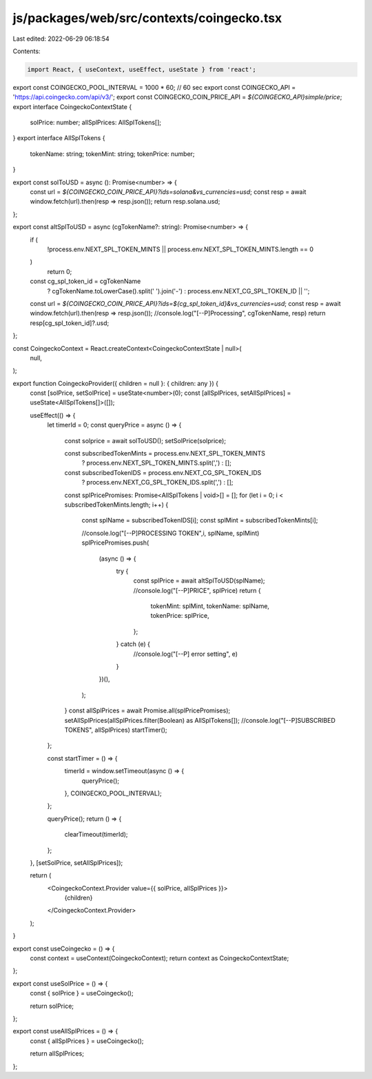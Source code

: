 js/packages/web/src/contexts/coingecko.tsx
==========================================

Last edited: 2022-06-29 06:18:54

Contents:

.. code-block:: tsx

    import React, { useContext, useEffect, useState } from 'react';

export const COINGECKO_POOL_INTERVAL = 1000 * 60; // 60 sec
export const COINGECKO_API = 'https://api.coingecko.com/api/v3/';
export const COINGECKO_COIN_PRICE_API = `${COINGECKO_API}simple/price`;
export interface CoingeckoContextState {
  solPrice: number;
  allSplPrices: AllSplTokens[];
}
export interface AllSplTokens {
  tokenName: string;
  tokenMint: string;
  tokenPrice: number;
}

export const solToUSD = async (): Promise<number> => {
  const url = `${COINGECKO_COIN_PRICE_API}?ids=solana&vs_currencies=usd`;
  const resp = await window.fetch(url).then(resp => resp.json());
  return resp.solana.usd;
};

export const altSplToUSD = async (cgTokenName?: string): Promise<number> => {
  if (
    !process.env.NEXT_SPL_TOKEN_MINTS ||
    process.env.NEXT_SPL_TOKEN_MINTS.length == 0
  )
    return 0;

  const cg_spl_token_id = cgTokenName
    ? cgTokenName.toLowerCase().split(' ').join('-')
    : process.env.NEXT_CG_SPL_TOKEN_ID || '';
  const url = `${COINGECKO_COIN_PRICE_API}?ids=${cg_spl_token_id}&vs_currencies=usd`;
  const resp = await window.fetch(url).then(resp => resp.json());
  //console.log("[--P]Processing", cgTokenName, resp)
  return resp[cg_spl_token_id]?.usd;
};

const CoingeckoContext = React.createContext<CoingeckoContextState | null>(
  null,
);

export function CoingeckoProvider({ children = null }: { children: any }) {
  const [solPrice, setSolPrice] = useState<number>(0);
  const [allSplPrices, setAllSplPrices] = useState<AllSplTokens[]>([]);

  useEffect(() => {
    let timerId = 0;
    const queryPrice = async () => {
      const solprice = await solToUSD();
      setSolPrice(solprice);

      const subscribedTokenMints = process.env.NEXT_SPL_TOKEN_MINTS
        ? process.env.NEXT_SPL_TOKEN_MINTS.split(',')
        : [];
      const subscribedTokenIDS = process.env.NEXT_CG_SPL_TOKEN_IDS
        ? process.env.NEXT_CG_SPL_TOKEN_IDS.split(',')
        : [];

      const splPricePromises: Promise<AllSplTokens | void>[] = [];
      for (let i = 0; i < subscribedTokenMints.length; i++) {
        const splName = subscribedTokenIDS[i];
        const splMint = subscribedTokenMints[i];

        //console.log("[--P]PROCESSING TOKEN",i,  splName, splMint)
        splPricePromises.push(
          (async () => {
            try {
              const splPrice = await altSplToUSD(splName);
              //console.log("[--P]PRICE", splPrice)
              return {
                tokenMint: splMint,
                tokenName: splName,
                tokenPrice: splPrice,
              };
            } catch (e) {
              //console.log("[--P] error setting", e)
            }
          })(),
        );
      }
      const allSplPrices = await Promise.all(splPricePromises);
      setAllSplPrices(allSplPrices.filter(Boolean) as AllSplTokens[]);
      //console.log("[--P]SUBSCRIBED TOKENS", allSplPrices)
      startTimer();
    };

    const startTimer = () => {
      timerId = window.setTimeout(async () => {
        queryPrice();
      }, COINGECKO_POOL_INTERVAL);
    };

    queryPrice();
    return () => {
      clearTimeout(timerId);
    };
  }, [setSolPrice, setAllSplPrices]);

  return (
    <CoingeckoContext.Provider value={{ solPrice, allSplPrices }}>
      {children}
    </CoingeckoContext.Provider>
  );
}

export const useCoingecko = () => {
  const context = useContext(CoingeckoContext);
  return context as CoingeckoContextState;
};

export const useSolPrice = () => {
  const { solPrice } = useCoingecko();

  return solPrice;
};

export const useAllSplPrices = () => {
  const { allSplPrices } = useCoingecko();

  return allSplPrices;
};


